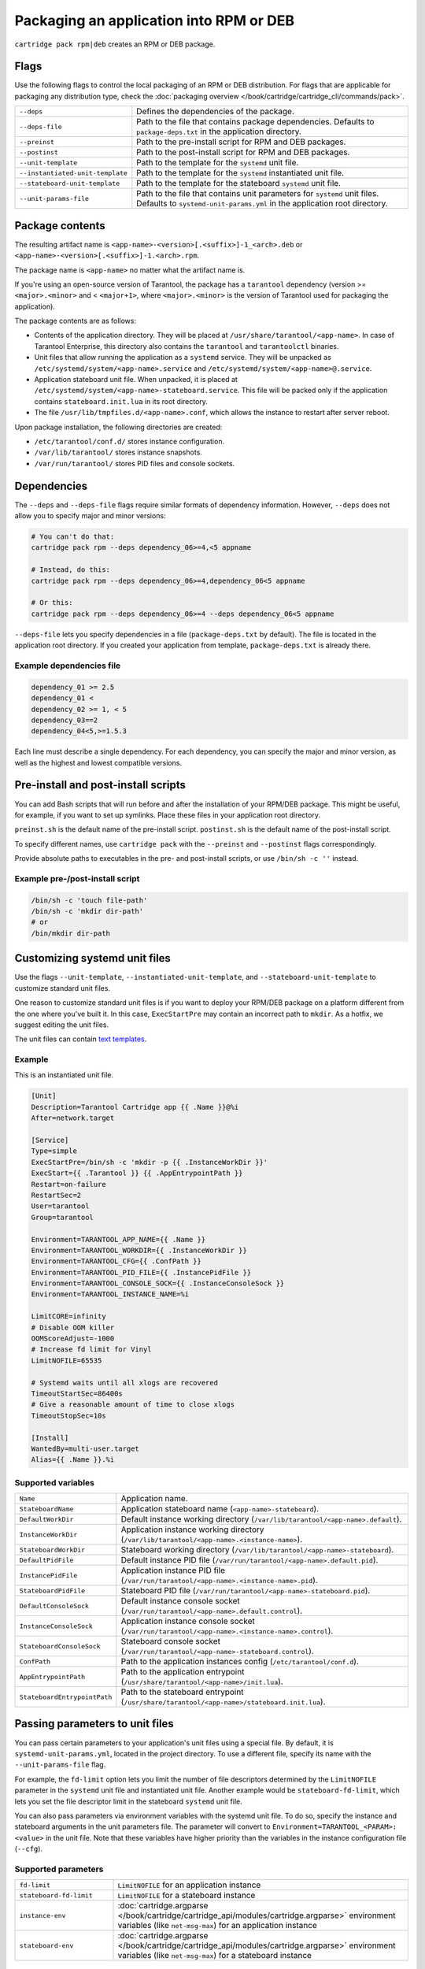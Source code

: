 Packaging an application into RPM or DEB
========================================

``cartridge pack rpm|deb`` creates an RPM or DEB package.

Flags
-----

Use the following flags to control the local packaging of an RPM or DEB distribution.
For flags that are applicable for packaging any distribution type,
check the :doc:`packaging overview </book/cartridge/cartridge_cli/commands/pack>`.

..  container:: table

    ..  list-table::
        :widths: 25 75
        :header-rows: 0

        *   -   ``--deps``
            -   Defines the dependencies of the package.
        *   -   ``--deps-file``
            -   Path to the file that contains package dependencies.
                Defaults to ``package-deps.txt`` in the application directory.
        *   -   ``--preinst``
            -   Path to the pre-install script for RPM and DEB packages.
        *   -   ``--postinst``
            -   Path to the post-install script for RPM and DEB packages.
        *   -   ``--unit-template``
            -   Path to the template for the ``systemd`` unit file.
        *   -   ``--instantiated-unit-template``
            -   Path to the template for the ``systemd`` instantiated unit file.
        *   -   ``--stateboard-unit-template``
            -   Path to the template for the stateboard ``systemd`` unit file.
        *   -   ``--unit-params-file``
            -   Path to the file that contains unit parameters for ``systemd`` unit files.
                Defaults to ``systemd-unit-params.yml`` in the application root directory.


Package contents
----------------

The resulting artifact name is ``<app-name>-<version>[.<suffix>]-1_<arch>.deb`` or
``<app-name>-<version>[.<suffix>]-1.<arch>.rpm``.

The package name is ``<app-name>`` no matter what the artifact name is.

If you're using an open-source version of Tarantool, the package has a ``tarantool``
dependency (version >= ``<major>.<minor>`` and < ``<major+1>``, where
``<major>.<minor>`` is the version of Tarantool used for packaging the application).

The package contents are as follows:

*   Contents of the application directory.
    They will be placed at ``/usr/share/tarantool/<app-name>``.
    In case of Tarantool Enterprise, this directory also contains the
    ``tarantool`` and ``tarantoolctl`` binaries.

*   Unit files that allow running the application as a ``systemd`` service.
    They will be unpacked as ``/etc/systemd/system/<app-name>.service`` and
    ``/etc/systemd/system/<app-name>@.service``.

*   Application stateboard unit file. When unpacked, it is placed at
    ``/etc/systemd/system/<app-name>-stateboard.service``.
    This file will be packed only if the application contains
    ``stateboard.init.lua`` in its root directory.

*   The file ``/usr/lib/tmpfiles.d/<app-name>.conf``, which allows the instance to restart
    after server reboot.

Upon package installation, the following directories are created:

*   ``/etc/tarantool/conf.d/`` stores instance configuration.
*   ``/var/lib/tarantool/`` stores instance snapshots.
*   ``/var/run/tarantool/`` stores PID files and console sockets.

Dependencies
------------

The ``--deps`` and ``--deps-file`` flags require similar formats of dependency information.
However, ``--deps`` does not allow you to specify major and minor versions:

..  code-block:: bash

    # You can't do that:
    cartridge pack rpm --deps dependency_06>=4,<5 appname

    # Instead, do this:
    cartridge pack rpm --deps dependency_06>=4,dependency_06<5 appname

    # Or this:
    cartridge pack rpm --deps dependency_06>=4 --deps dependency_06<5 appname

``--deps-file`` lets you specify dependencies in a file (``package-deps.txt`` by default).
The file is located in the application root directory.
If you created your application from template, ``package-deps.txt`` is already there.

Example dependencies file
~~~~~~~~~~~~~~~~~~~~~~~~~

..  code-block:: bash

    dependency_01 >= 2.5
    dependency_01 <
    dependency_02 >= 1, < 5
    dependency_03==2
    dependency_04<5,>=1.5.3

Each line must describe a single dependency.
For each dependency, you can specify the major and minor version,
as well as the highest and lowest compatible versions.


..  _cartridge-cli-preinst_postinst:

Pre-install and post-install scripts
------------------------------------

You can add Bash scripts that will run before and after
the installation of your RPM/DEB package.
This might be useful, for example, if you want to set up symlinks.
Place these files in your application root directory.

``preinst.sh`` is the default name of the pre-install script.
``postinst.sh`` is the default name of the post-install script.

To specify different names, use ``cartridge pack`` with the
``--preinst`` and ``--postinst`` flags correspondingly.

Provide absolute paths to executables in the pre- and post-install scripts,
or use ``/bin/sh -c ''`` instead.

Example pre-/post-install script
~~~~~~~~~~~~~~~~~~~~~~~~~~~~~~~~

..  code-block:: bash

    /bin/sh -c 'touch file-path'
    /bin/sh -c 'mkdir dir-path'
    # or
    /bin/mkdir dir-path


Customizing systemd unit files
------------------------------

Use the flags ``--unit-template``, ``--instantiated-unit-template``, and
``--stateboard-unit-template`` to customize standard unit files.

One reason to customize standard unit files
is if you want to deploy your RPM/DEB package on a platform
different from the one where you've built it.
In this case, ``ExecStartPre`` may contain an incorrect path to ``mkdir``.
As a hotfix, we suggest editing the unit files.

The unit files can contain `text templates <https://golang.org/pkg/text/template/>`__.

Example
~~~~~~~
This is an instantiated unit file.

..  code-block:: kconfig

    [Unit]
    Description=Tarantool Cartridge app {{ .Name }}@%i
    After=network.target

    [Service]
    Type=simple
    ExecStartPre=/bin/sh -c 'mkdir -p {{ .InstanceWorkDir }}'
    ExecStart={{ .Tarantool }} {{ .AppEntrypointPath }}
    Restart=on-failure
    RestartSec=2
    User=tarantool
    Group=tarantool

    Environment=TARANTOOL_APP_NAME={{ .Name }}
    Environment=TARANTOOL_WORKDIR={{ .InstanceWorkDir }}
    Environment=TARANTOOL_CFG={{ .ConfPath }}
    Environment=TARANTOOL_PID_FILE={{ .InstancePidFile }}
    Environment=TARANTOOL_CONSOLE_SOCK={{ .InstanceConsoleSock }}
    Environment=TARANTOOL_INSTANCE_NAME=%i

    LimitCORE=infinity
    # Disable OOM killer
    OOMScoreAdjust=-1000
    # Increase fd limit for Vinyl
    LimitNOFILE=65535

    # Systemd waits until all xlogs are recovered
    TimeoutStartSec=86400s
    # Give a reasonable amount of time to close xlogs
    TimeoutStopSec=10s

    [Install]
    WantedBy=multi-user.target
    Alias={{ .Name }}.%i

Supported variables
~~~~~~~~~~~~~~~~~~~

..  container:: table

    ..  list-table::
        :widths: 25 75
        :header-rows: 0

        *   -   ``Name``
            -   Application name.
        *   -   ``StateboardName``
            -   Application stateboard name (``<app-name>-stateboard``).
        *   -   ``DefaultWorkDir``
            -   Default instance working directory
                (``/var/lib/tarantool/<app-name>.default``).
        *   -   ``InstanceWorkDir``
            -   Application instance working directory
                (``/var/lib/tarantool/<app-name>.<instance-name>``).
        *   -   ``StateboardWorkDir``
            -   Stateboard working directory
                (``/var/lib/tarantool/<app-name>-stateboard``).
        *   -   ``DefaultPidFile``
            -   Default instance PID file (``/var/run/tarantool/<app-name>.default.pid``).
        *   -   ``InstancePidFile``
            -   Application instance PID file
                (``/var/run/tarantool/<app-name>.<instance-name>.pid``).
        *   -   ``StateboardPidFile``
            -   Stateboard PID file (``/var/run/tarantool/<app-name>-stateboard.pid``).
        *   -   ``DefaultConsoleSock``
            -   Default instance console socket
                (``/var/run/tarantool/<app-name>.default.control``).
        *   -   ``InstanceConsoleSock``
            -   Application instance console socket
                (``/var/run/tarantool/<app-name>.<instance-name>.control``).
        *   -   ``StateboardConsoleSock``
            -   Stateboard console socket (``/var/run/tarantool/<app-name>-stateboard.control``).
        *   -   ``ConfPath``
            -   Path to the application instances config (``/etc/tarantool/conf.d``).
        *   -   ``AppEntrypointPath``
            -   Path to the application entrypoint
                (``/usr/share/tarantool/<app-name>/init.lua``).
        *   -   ``StateboardEntrypointPath``
            -   Path to the stateboard entrypoint
                (``/usr/share/tarantool/<app-name>/stateboard.init.lua``).

Passing parameters to unit files
--------------------------------

You can pass certain parameters to your application's unit files
using a special file.
By default, it is ``systemd-unit-params.yml``, located in the project directory.
To use a different file, specify its name with the ``--unit-params-file`` flag.

For example, the ``fd-limit`` option lets you limit the number of file descriptors
determined by the ``LimitNOFILE`` parameter in the ``systemd`` unit file and
instantiated unit file.
Another example would be ``stateboard-fd-limit``, which lets you
set the file descriptor limit in the stateboard ``systemd`` unit file.

You can also pass parameters via environment variables with the systemd unit file.
To do so, specify the instance and stateboard arguments in the unit parameters file.
The parameter will convert to ``Environment=TARANTOOL_<PARAM>: <value>`` in the unit file.
Note that these variables have higher priority than the variables
in the instance configuration file (``--cfg``).

..  // these are YAML options, put them in a separate file?

Supported parameters
~~~~~~~~~~~~~~~~~~~~

..  container:: table

    ..  list-table::
        :widths: 25 75
        :header-rows: 0

        *   -   ``fd-limit``
            -   ``LimitNOFILE`` for an application instance
        *   -   ``stateboard-fd-limit``
            -   ``LimitNOFILE`` for a stateboard instance
        *   -   ``instance-env``
            -   :doc:`cartridge.argparse </book/cartridge/cartridge_api/modules/cartridge.argparse>`
                environment variables (like ``net-msg-max``) for an application instance
        *   -   ``stateboard-env``
            -   :doc:`cartridge.argparse </book/cartridge/cartridge_api/modules/cartridge.argparse>`
                environment variables (like ``net-msg-max``) for a stateboard instance

Example
~~~~~~~

``systemd-unit-params.yml``:

..  code-block:: yaml

    fd-limit: 1024
    stateboard-fd-limit: 2048
    instance-env:
        app-name: 'my-app'
        net_msg_max: 1024
        pid_file: '/some/special/dir/my-app.%i.pid'
        my-param: 'something'
        # or
        # TARANTOOL_MY_PARAM: 'something'
    stateboard-env:
        app-name: 'my-app-stateboard'
        pid_file: '/some/special/dir/my-app-stateboard.pid'

Installation
------------

If you are using open-source Tarantool, your application package has
Tarantool as a dependency.
In this case, before installing your RPM/DEB package, you have to enable the Tarantool repo
to allow your package manager to install this dependency correctly:

..  code-block:: bash

    curl -L https://tarantool.io/installer.sh | VER=${TARANTOOL_VERSION} bash

After this, you can install the application package.

Starting application instances
------------------------------

After you've installed the package, configure the instances you want to start.

For example, if your application name is ``myapp`` and you want to start two
instances, you might put the following ``myapp.yml`` file
in the ``/etc/tarantool/conf.d`` directory:

..  code-block:: yaml

    myapp:
      cluster_cookie: secret-cookie

    myapp.instance-1:
      http_port: 8081
      advertise_uri: localhost:3301

    myapp.instance-2:
      http_port: 8082
      advertise_uri: localhost:3302

Learn more about
:ref:`configuring Cartridge application instances <cartridge-config-basic>`.

Now start the instances you've configured:

..  code-block:: bash

    systemctl start myapp@instance-1
    systemctl start myapp@instance-2

If you use stateful failover, start the application stateboard as well.
Make sure that your application has ``stateboard.init.lua`` in its root directory.

Add the ``myapp-stateboard`` section to ``/etc/tarantool/conf.d/myapp.yml``:

..  code-block:: yaml

    myapp-stateboard:
      listen: localhost:3310
      password: passwd

Then start the stateboard service:

..  code-block:: bash

    systemctl start myapp-stateboard

